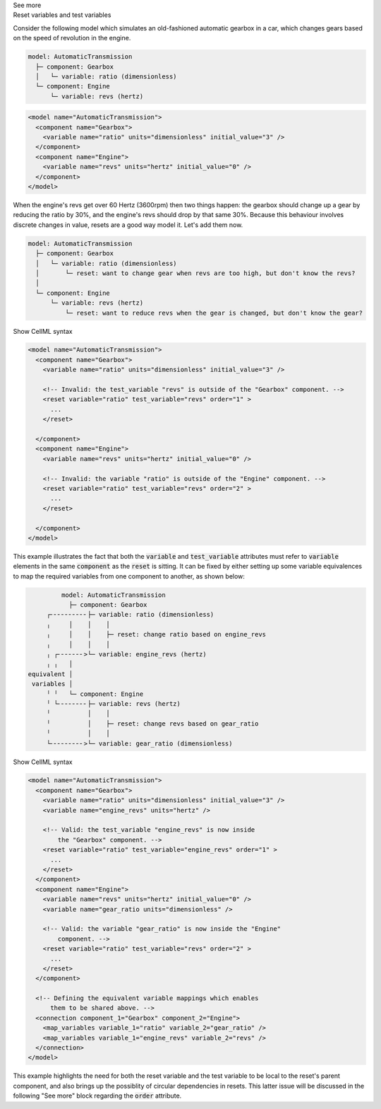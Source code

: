 .. _informB9_2:
.. _inform_reset2:

.. container:: toggle

  .. container:: header

    See more

  .. container:: infospec

    .. container:: heading3

      Reset variables and test variables

    Consider the following model which simulates an old-fashioned automatic gearbox in a car, which changes gears based on the speed of revolution in the engine.

    .. code::

      model: AutomaticTransmission
        ├─ component: Gearbox
        │   └─ variable: ratio (dimensionless)
        └─ component: Engine
            └─ variable: revs (hertz)

    .. code-block:: xml

      <model name="AutomaticTransmission">
        <component name="Gearbox">
          <variable name="ratio" units="dimensionless" initial_value="3" />
        </component>
        <component name="Engine">
          <variable name="revs" units="hertz" initial_value="0" />
        </component>
      </model>

    When the engine's revs get over 60 Hertz (3600rpm) then two things happen: the gearbox should change up a gear by reducing the ratio by 30%, and the engine's revs should drop by that same 30%.
    Because this behaviour involves discrete changes in value, resets are a good way model it.
    Let's add them now.

    .. code::

      model: AutomaticTransmission
        ├─ component: Gearbox
        │   └─ variable: ratio (dimensionless)
        │       └─ reset: want to change gear when revs are too high, but don't know the revs?
        │                  
        └─ component: Engine
            └─ variable: revs (hertz)
                └─ reset: want to reduce revs when the gear is changed, but don't know the gear?

    .. container:: toggle

      .. container:: header

        Show CellML syntax

      .. code-block:: xml

        <model name="AutomaticTransmission">
          <component name="Gearbox">
            <variable name="ratio" units="dimensionless" initial_value="3" />

            <!-- Invalid: the test_variable "revs" is outside of the "Gearbox" component. -->
            <reset variable="ratio" test_variable="revs" order="1" >
              ...
            </reset>

          </component>
          <component name="Engine">
            <variable name="revs" units="hertz" initial_value="0" />

            <!-- Invalid: the variable "ratio" is outside of the "Engine" component. -->
            <reset variable="ratio" test_variable="revs" order="2" >
              ...
            </reset>

          </component>
        </model>

    This example illustrates the fact that both the :code:`variable` and :code:`test_variable` attributes must refer to :code:`variable` elements in the same :code:`component` as the :code:`reset` is sitting.
    It can be fixed by either setting up some variable equivalences to map the required variables from one component to another, as shown below:

    .. code::

                  model: AutomaticTransmission
                    ├─ component: Gearbox
              ┌╴╴╴╴╴╴╴╴╴╴├─ variable: ratio (dimensionless)
              ╷     │    │    │
              ╷     │    │    ├─ reset: change ratio based on engine_revs
              ╷     │    │    │
              ╷ ┌╴╴╴╴╴╴╴>└─ variable: engine_revs (hertz)
              ╷ ╷   │
         equivalent │
          variables │
              ╵ ╵   └─ component: Engine
              ╵ └╴╴╴╴╴╴╴╴├─ variable: revs (hertz)
              ╵          │    │
              ╵          │    ├─ reset: change revs based on gear_ratio
              ╵          │    │
              └╴╴╴╴╴╴╴╴╴>└─ variable: gear_ratio (dimensionless)

    .. container:: toggle

      .. container:: header

        Show CellML syntax

      .. code-block:: xml

        <model name="AutomaticTransmission">
          <component name="Gearbox">
            <variable name="ratio" units="dimensionless" initial_value="3" />
            <variable name="engine_revs" units="hertz" />

            <!-- Valid: the test_variable "engine_revs" is now inside 
                the "Gearbox" component. -->
            <reset variable="ratio" test_variable="engine_revs" order="1" >
              ...
            </reset>
          </component>
          <component name="Engine">
            <variable name="revs" units="hertz" initial_value="0" />
            <variable name="gear_ratio units="dimensionless" />

            <!-- Valid: the variable "gear_ratio" is now inside the "Engine"
                component. -->
            <reset variable="ratio" test_variable="revs" order="2" >
              ...
            </reset>
          </component>

          <!-- Defining the equivalent variable mappings which enables
              them to be shared above. -->
          <connection component_1="Gearbox" component_2="Engine">
            <map_variables variable_1="ratio" variable_2="gear_ratio" />
            <map_variables variable_1="engine_revs" variable_2="revs" />
          </connection>
        </model>

    This example highlights the need for both the reset variable and the test variable to be local to the reset's parent component, and also brings up the possiblity of circular dependencies in resets.
    This latter issue will be discussed in the following "See more" block regarding the :code:`order` attribute.
